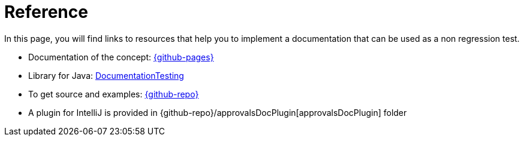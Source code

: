 ifndef::ROOT_PATH[]
:ROOT_PATH: ../..
endif::[]

[#fr_sfvl_ConceptDocTest_reference]
= Reference

In this page, you will find links to resources that help you to implement a documentation that can be used as a non regression test.



* Documentation of the concept: link:{github-pages}[]
* Library for Java: link:{github-pages}/documentationtesting[DocumentationTesting]
* To get source and examples: link:{github-repo}[]
* A plugin for IntelliJ is provided in {github-repo}/approvalsDocPlugin[approvalsDocPlugin] folder

